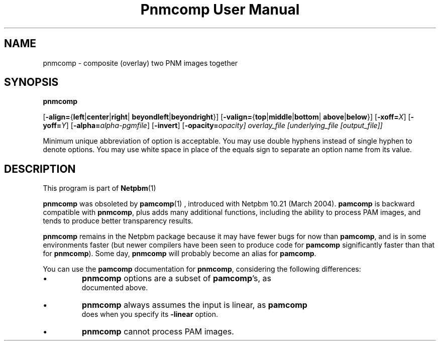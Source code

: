 \
.\" This man page was generated by the Netpbm tool 'makeman' from HTML source.
.\" Do not hand-hack it!  If you have bug fixes or improvements, please find
.\" the corresponding HTML page on the Netpbm website, generate a patch
.\" against that, and send it to the Netpbm maintainer.
.TH "Pnmcomp User Manual" 0 "15 February 2004" "netpbm documentation"

.SH NAME

pnmcomp - composite (overlay) two PNM images together

.UN synopsis
.SH SYNOPSIS

\fBpnmcomp\fP

[\fB-align=\fP{\fBleft\fP|\fBcenter\fP|\fBright\fP|
\fBbeyondleft\fP|\fBbeyondright\fP}]
[\fB-valign=\fP{\fBtop\fP|\fBmiddle\fP|\fBbottom\fP|
\fBabove\fP|\fBbelow\fP}]
[\fB-xoff=\fP\fIX\fP]
[\fB-yoff=\fP\fIY\fP]
[\fB-alpha=\fP\fIalpha-pgmfile\fP]
[\fB-invert\fP]
[\fB-opacity=\fIopacity\fP\fP]
\fIoverlay_file\fP
[\fIunderlying_file\fP [\fIoutput_file\fP]]
.PP
Minimum unique abbreviation of option is acceptable.  You may use double
hyphens instead of single hyphen to denote options.  You may use white
space in place of the equals sign to separate an option name from its value.


.UN description
.SH DESCRIPTION
.PP
This program is part of
.BR Netpbm (1)
.
.PP
\fBpnmcomp\fP was obsoleted by
.BR \fBpamcomp\fP (1)
, introduced with Netpbm 10.21
(March 2004).  \fBpamcomp\fP is backward compatible with
\fBpnmcomp\fP, plus adds many additional functions, including the
ability to process PAM images, and tends to produce better transparency
results.
.PP
\fBpnmcomp\fP remains in the Netpbm package because it may have
fewer bugs for now than \fBpamcomp\fP, and is in some environments faster
(but newer compilers have been seen to produce code for \fBpamcomp\fP
significantly faster than that for \fBpnmcomp\fP).  Some day,
\fBpnmcomp\fP will probably become an alias for \fBpamcomp\fP.
.PP
You can use the \fBpamcomp\fP documentation for \fBpnmcomp\fP,
considering the following differences:


.IP \(bu
\fBpnmcomp\fP options are a subset of \fBpamcomp\fP's, as
     documented above.
.IP \(bu
\fBpnmcomp\fP always assumes the input is linear, as \fBpamcomp\fP
     does when you specify its \fB-linear\fP option.
.IP \(bu
\fBpnmcomp\fP cannot process PAM images.
